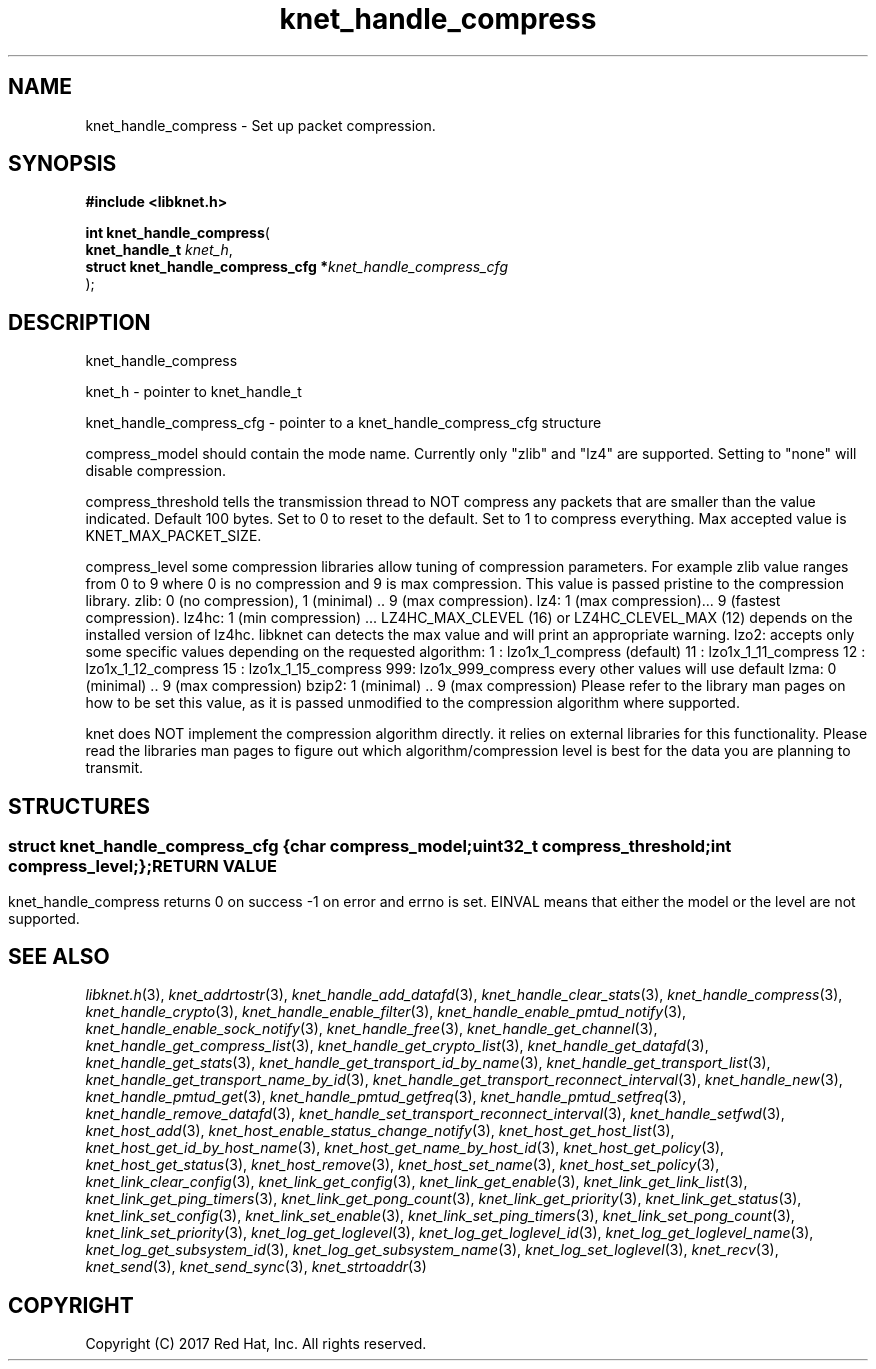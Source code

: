 .\" File automatically generated by doxy2man0.2
.\" Generation date: Mon Nov 6 2017
.TH knet_handle_compress 3 2017-11-06 "kronosnet" "Kronosnet Programmer's Manual"
.SH "NAME"
knet_handle_compress \- Set up packet compression.
.SH SYNOPSIS
.nf
.B #include <libknet.h>
.sp
\fBint knet_handle_compress\fP(
    \fBknet_handle_t                     \fP\fIknet_h\fP,
    \fBstruct knet_handle_compress_cfg  *\fP\fIknet_handle_compress_cfg\fP
);
.fi
.SH DESCRIPTION
.PP 
knet_handle_compress
.PP 
knet_h - pointer to knet_handle_t
.PP 
knet_handle_compress_cfg - pointer to a knet_handle_compress_cfg structure
.PP 
compress_model should contain the mode name. Currently only "zlib" and "lz4" are supported. Setting to "none" will disable compression.
.PP 
compress_threshold tells the transmission thread to NOT compress any packets that are smaller than the value indicated. Default 100 bytes. Set to 0 to reset to the default. Set to 1 to compress everything. Max accepted value is KNET_MAX_PACKET_SIZE.
.PP 
compress_level some compression libraries allow tuning of compression parameters. For example zlib value ranges from 0 to 9 where 0 is no compression and 9 is max compression. This value is passed pristine to the compression library. zlib: 0 (no compression), 1 (minimal) .. 9 (max compression). lz4: 1 (max compression)... 9 (fastest compression). lz4hc: 1 (min compression) ... LZ4HC_MAX_CLEVEL (16) or LZ4HC_CLEVEL_MAX (12) depends on the installed version of lz4hc. libknet can detects the max value and will print an appropriate warning. lzo2: accepts only some specific values depending on the requested algorithm: 1 : lzo1x_1_compress (default) 11 : lzo1x_1_11_compress 12 : lzo1x_1_12_compress 15 : lzo1x_1_15_compress 999: lzo1x_999_compress every other values will use default lzma: 0 (minimal) .. 9 (max compression) bzip2: 1 (minimal) .. 9 (max compression) Please refer to the library man pages on how to be set this value, as it is passed unmodified to the compression algorithm where supported.
.PP 
knet does NOT implement the compression algorithm directly. it relies on external libraries for this functionality. Please read the libraries man pages to figure out which algorithm/compression level is best for the data you are planning to transmit.
.SH STRUCTURES
.SS ""
.PP
.sp
.sp
.RS
.nf
\fB
struct knet_handle_compress_cfg {
  char     \fIcompress_model\fP;
  uint32_t \fIcompress_threshold\fP;
  int      \fIcompress_level\fP;
};
\fP
.fi
.RE
.SH RETURN VALUE
.PP
knet_handle_compress returns 0 on success -1 on error and errno is set. EINVAL means that either the model or the level are not supported. 
.SH SEE ALSO
.PP
.nh
.ad l
\fIlibknet.h\fP(3), \fIknet_addrtostr\fP(3), \fIknet_handle_add_datafd\fP(3), \fIknet_handle_clear_stats\fP(3), \fIknet_handle_compress\fP(3), \fIknet_handle_crypto\fP(3), \fIknet_handle_enable_filter\fP(3), \fIknet_handle_enable_pmtud_notify\fP(3), \fIknet_handle_enable_sock_notify\fP(3), \fIknet_handle_free\fP(3), \fIknet_handle_get_channel\fP(3), \fIknet_handle_get_compress_list\fP(3), \fIknet_handle_get_crypto_list\fP(3), \fIknet_handle_get_datafd\fP(3), \fIknet_handle_get_stats\fP(3), \fIknet_handle_get_transport_id_by_name\fP(3), \fIknet_handle_get_transport_list\fP(3), \fIknet_handle_get_transport_name_by_id\fP(3), \fIknet_handle_get_transport_reconnect_interval\fP(3), \fIknet_handle_new\fP(3), \fIknet_handle_pmtud_get\fP(3), \fIknet_handle_pmtud_getfreq\fP(3), \fIknet_handle_pmtud_setfreq\fP(3), \fIknet_handle_remove_datafd\fP(3), \fIknet_handle_set_transport_reconnect_interval\fP(3), \fIknet_handle_setfwd\fP(3), \fIknet_host_add\fP(3), \fIknet_host_enable_status_change_notify\fP(3), \fIknet_host_get_host_list\fP(3), \fIknet_host_get_id_by_host_name\fP(3), \fIknet_host_get_name_by_host_id\fP(3), \fIknet_host_get_policy\fP(3), \fIknet_host_get_status\fP(3), \fIknet_host_remove\fP(3), \fIknet_host_set_name\fP(3), \fIknet_host_set_policy\fP(3), \fIknet_link_clear_config\fP(3), \fIknet_link_get_config\fP(3), \fIknet_link_get_enable\fP(3), \fIknet_link_get_link_list\fP(3), \fIknet_link_get_ping_timers\fP(3), \fIknet_link_get_pong_count\fP(3), \fIknet_link_get_priority\fP(3), \fIknet_link_get_status\fP(3), \fIknet_link_set_config\fP(3), \fIknet_link_set_enable\fP(3), \fIknet_link_set_ping_timers\fP(3), \fIknet_link_set_pong_count\fP(3), \fIknet_link_set_priority\fP(3), \fIknet_log_get_loglevel\fP(3), \fIknet_log_get_loglevel_id\fP(3), \fIknet_log_get_loglevel_name\fP(3), \fIknet_log_get_subsystem_id\fP(3), \fIknet_log_get_subsystem_name\fP(3), \fIknet_log_set_loglevel\fP(3), \fIknet_recv\fP(3), \fIknet_send\fP(3), \fIknet_send_sync\fP(3), \fIknet_strtoaddr\fP(3)
.ad
.hy
.SH COPYRIGHT
.PP
Copyright (C) 2017 Red Hat, Inc. All rights reserved.
